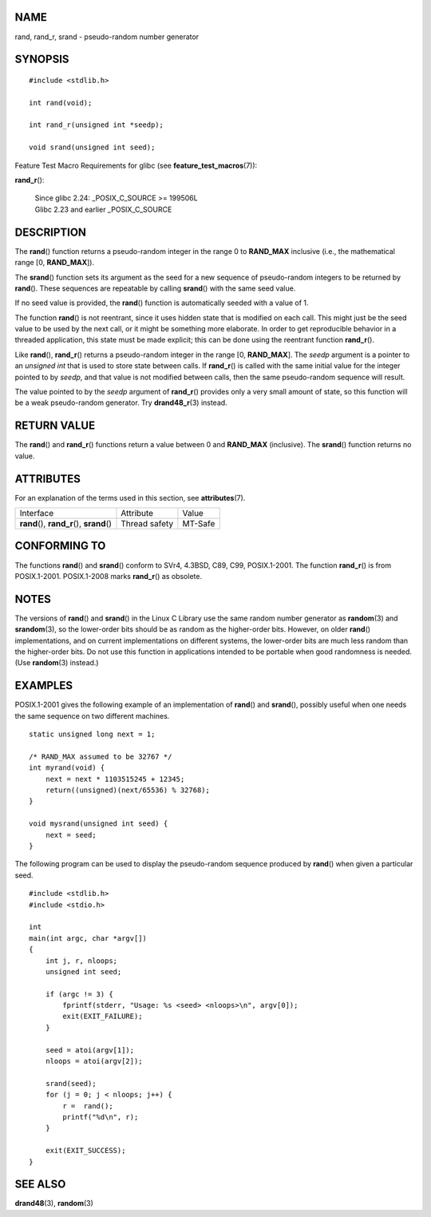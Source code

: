 NAME
====

rand, rand_r, srand - pseudo-random number generator

SYNOPSIS
========

::

   #include <stdlib.h>

   int rand(void);

   int rand_r(unsigned int *seedp);

   void srand(unsigned int seed);

Feature Test Macro Requirements for glibc (see
**feature_test_macros**\ (7)):

**rand_r**\ ():

   | Since glibc 2.24: \_POSIX_C_SOURCE >= 199506L
   | Glibc 2.23 and earlier \_POSIX_C_SOURCE

DESCRIPTION
===========

The **rand**\ () function returns a pseudo-random integer in the range 0
to **RAND_MAX** inclusive (i.e., the mathematical range [0,
**RAND_MAX**]).

The **srand**\ () function sets its argument as the seed for a new
sequence of pseudo-random integers to be returned by **rand**\ (). These
sequences are repeatable by calling **srand**\ () with the same seed
value.

If no seed value is provided, the **rand**\ () function is automatically
seeded with a value of 1.

The function **rand**\ () is not reentrant, since it uses hidden state
that is modified on each call. This might just be the seed value to be
used by the next call, or it might be something more elaborate. In order
to get reproducible behavior in a threaded application, this state must
be made explicit; this can be done using the reentrant function
**rand_r**\ ().

Like **rand**\ (), **rand_r**\ () returns a pseudo-random integer in the
range [0, **RAND_MAX**]. The *seedp* argument is a pointer to an
*unsigned int* that is used to store state between calls. If
**rand_r**\ () is called with the same initial value for the integer
pointed to by *seedp*, and that value is not modified between calls,
then the same pseudo-random sequence will result.

The value pointed to by the *seedp* argument of **rand_r**\ () provides
only a very small amount of state, so this function will be a weak
pseudo-random generator. Try **drand48_r**\ (3) instead.

RETURN VALUE
============

The **rand**\ () and **rand_r**\ () functions return a value between 0
and **RAND_MAX** (inclusive). The **srand**\ () function returns no
value.

ATTRIBUTES
==========

For an explanation of the terms used in this section, see
**attributes**\ (7).

=========================================== ============= =======
Interface                                   Attribute     Value
**rand**\ (), **rand_r**\ (), **srand**\ () Thread safety MT-Safe
=========================================== ============= =======

CONFORMING TO
=============

The functions **rand**\ () and **srand**\ () conform to SVr4, 4.3BSD,
C89, C99, POSIX.1-2001. The function **rand_r**\ () is from
POSIX.1-2001. POSIX.1-2008 marks **rand_r**\ () as obsolete.

NOTES
=====

The versions of **rand**\ () and **srand**\ () in the Linux C Library
use the same random number generator as **random**\ (3) and
**srandom**\ (3), so the lower-order bits should be as random as the
higher-order bits. However, on older **rand**\ () implementations, and
on current implementations on different systems, the lower-order bits
are much less random than the higher-order bits. Do not use this
function in applications intended to be portable when good randomness is
needed. (Use **random**\ (3) instead.)

EXAMPLES
========

POSIX.1-2001 gives the following example of an implementation of
**rand**\ () and **srand**\ (), possibly useful when one needs the same
sequence on two different machines.

::

   static unsigned long next = 1;

   /* RAND_MAX assumed to be 32767 */
   int myrand(void) {
       next = next * 1103515245 + 12345;
       return((unsigned)(next/65536) % 32768);
   }

   void mysrand(unsigned int seed) {
       next = seed;
   }

The following program can be used to display the pseudo-random sequence
produced by **rand**\ () when given a particular seed.

::

   #include <stdlib.h>
   #include <stdio.h>

   int
   main(int argc, char *argv[])
   {
       int j, r, nloops;
       unsigned int seed;

       if (argc != 3) {
           fprintf(stderr, "Usage: %s <seed> <nloops>\n", argv[0]);
           exit(EXIT_FAILURE);
       }

       seed = atoi(argv[1]);
       nloops = atoi(argv[2]);

       srand(seed);
       for (j = 0; j < nloops; j++) {
           r =  rand();
           printf("%d\n", r);
       }

       exit(EXIT_SUCCESS);
   }

SEE ALSO
========

**drand48**\ (3), **random**\ (3)
